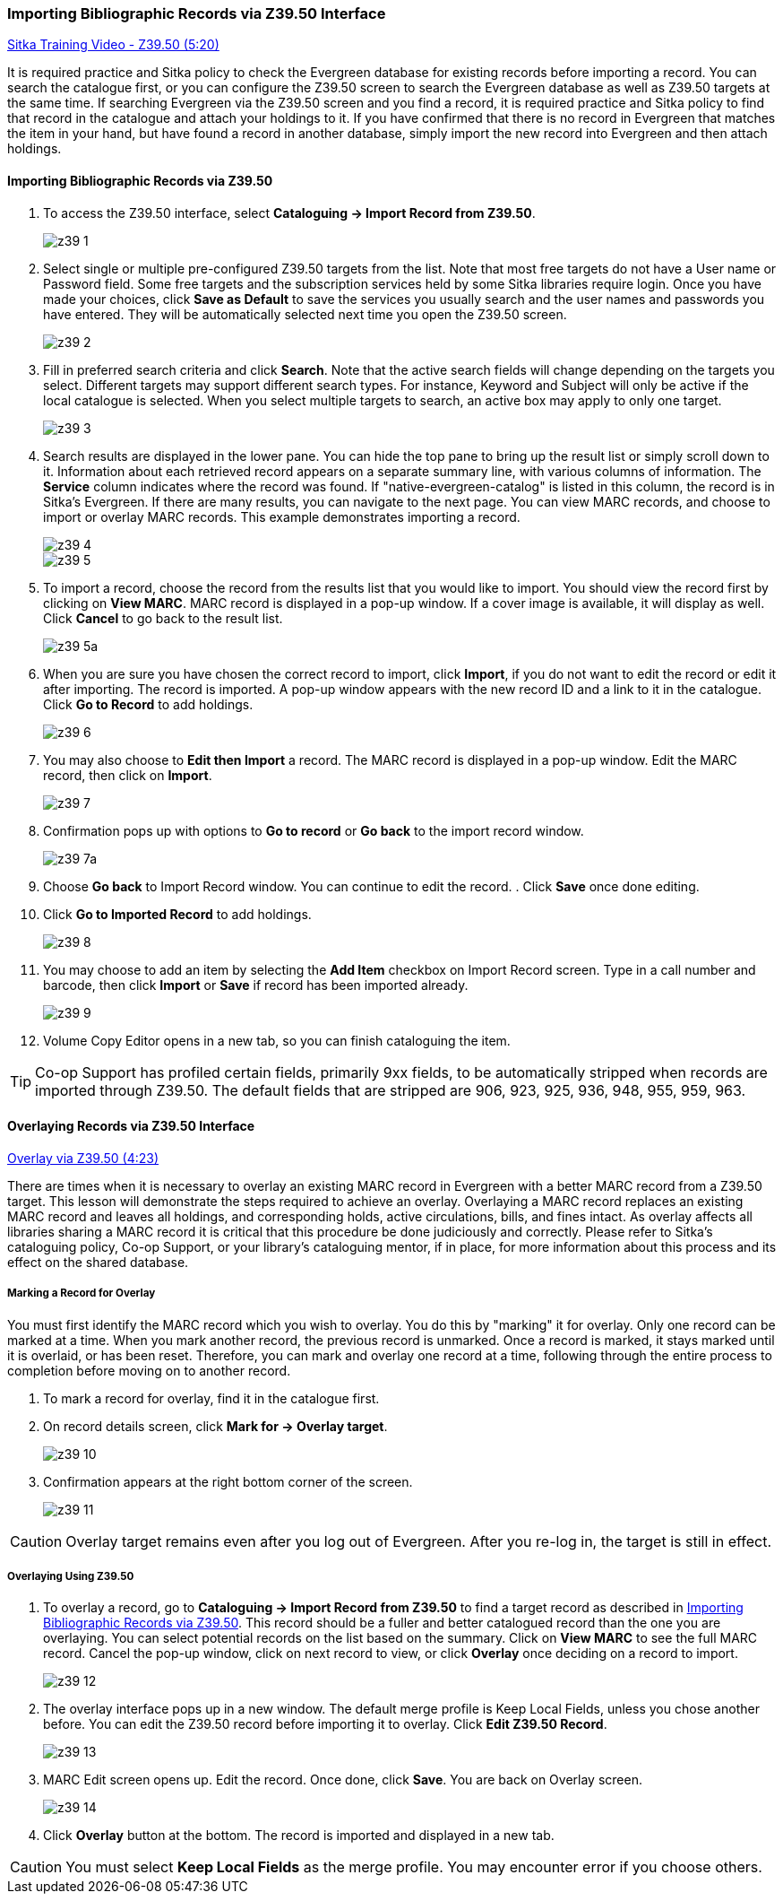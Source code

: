 Importing Bibliographic Records via Z39.50 Interface
~~~~~~~~~~~~~~~~~~~~~~~~~~~~~~~~~~~~~~~~~~~~~~~~~~~~

https://www.youtube.com/watch?v=nkjOfMfUyFc[Sitka Training Video - Z39.50 (5:20)]

It is required practice and Sitka policy to check the Evergreen database for existing records before importing a record. You can search the catalogue first, or you can configure the Z39.50 screen to search the Evergreen database as well as Z39.50 targets at the same time. If searching Evergreen via the Z39.50 screen and you find a record, it is required practice and Sitka policy to find that record in the catalogue and attach your holdings to it. If you have confirmed that there is no record in Evergreen that matches the item in your hand, but have found a record in another database, simply import the new record into Evergreen and then attach holdings.


[[import_from_z39]]
Importing Bibliographic Records via Z39.50
^^^^^^^^^^^^^^^^^^^^^^^^^^^^^^^^^^^^^^^^^^

. To access the Z39.50 interface, select *Cataloguing -> Import Record from Z39.50*.
+
image::images/cat/z39-1.png[]
. Select single or multiple pre-configured Z39.50 targets from the list. Note that most free targets do not have a User name or Password field. Some free targets and the subscription services held by some Sitka libraries require login. Once you have made your choices, click *Save as Default* to save the services you usually search and the user names and passwords you have entered. They will be automatically selected next time you open the Z39.50 screen.
+
image::images/cat/z39-2.png[]
+
. Fill in preferred search criteria and click *Search*. Note that the active search fields will change depending on the targets you select. Different targets may support different search types. For instance, Keyword and Subject will only be active if the local catalogue is selected. When you select multiple targets to search, an active box may apply to only one target.
+
image::images/cat/z39-3.png[]
+
. Search results are displayed in the lower pane. You can hide the top pane to bring up the result list or simply scroll down to it. Information about each retrieved record appears on a separate summary line, with various columns of information.  The *Service* column indicates where the record was found. If "native-evergreen-catalog" is listed in this column, the record is in Sitka's Evergreen. If there are many results, you can navigate to the next page. You can view MARC records, and choose to import or overlay MARC records. This example demonstrates importing a record.
+
image::images/cat/z39-4.png[]
+
image::images/cat/z39-5.png[]
+
. To import a record, choose the record from the results list that you would like to import. You should view the record first by clicking on *View MARC*.  MARC record is displayed in a pop-up window. If a cover image is available, it will display as well. Click *Cancel* to go back to the result list.
+
image::images/cat/z39-5a.png[]
+
. When you are sure you have chosen the correct record to import, click *Import*, if you do not want to edit the record or edit it after importing. The record is imported. A pop-up window appears with the new record ID and a link to it in the catalogue. Click *Go to Record* to add holdings.
+
image::images/cat/z39-6.png[]
+
. You may also choose to *Edit then Import* a record. The MARC record is displayed in a pop-up window. Edit the MARC record, then click on *Import*.
+
image::images/cat/z39-7.png[]
+
. Confirmation pops up with options to *Go to record* or *Go back* to the import record window. 
+
image::images/cat/z39-7a.png[]
+
. Choose *Go back* to Import Record window. You can continue to edit the record. . Click *Save* once done editing.
. Click  *Go to Imported Record* to add holdings.
+
image::images/cat/z39-8.png[]
+
. You may choose to add an item by selecting the *Add Item* checkbox on Import Record screen. Type in a call number and barcode, then click *Import* or *Save* if record has been imported already.
+
image::images/cat/z39-9.png[]
+
. Volume Copy Editor opens in a new tab, so you can finish cataloguing the item.

[TIP]
====
Co-op Support has profiled certain fields, primarily 9xx fields, to be automatically stripped when records are imported through Z39.50. The default fields that are stripped are 906, 923, 925, 936, 948, 955, 959, 963.
====

Overlaying Records via Z39.50 Interface
^^^^^^^^^^^^^^^^^^^^^^^^^^^^^^^^^^^^^^^

https://goo.gl/kMu9iX[Overlay via Z39.50 (4:23)]

There are times when it is necessary to overlay an existing MARC record in Evergreen with a better MARC record from a Z39.50 target. This lesson will demonstrate the steps required to achieve an overlay. Overlaying a MARC record replaces an existing MARC record and leaves all holdings, and corresponding holds, active circulations, bills, and fines intact. As overlay affects all libraries sharing a MARC record it is critical that this procedure be done judiciously and correctly. Please refer to Sitka's cataloguing policy, Co-op Support, or your library's cataloguing mentor, if in place, for more information about this process and its effect on the shared database.


Marking a Record for Overlay
++++++++++++++++++++++++++++


You must first identify the MARC record which you wish to  overlay. You do this by "marking" it for overlay. Only one record can be marked at a time. When you mark another record, the previous record is unmarked. Once a record is marked, it stays marked until it is overlaid, or  has been reset. Therefore, you can mark and overlay one record at a time, following through the entire process to completion before moving on to another record.


. To mark a record for overlay, find it in the catalogue first.
+
. On record details screen, click *Mark for -> Overlay target*.
+
image:images/cat/z39-10.png[]
+
. Confirmation appears at the right bottom corner of the screen.
+
image:images/cat/z39-11.png[]

[CAUTION]
=========
Overlay target remains even after you log out of Evergreen. After you re-log in, the target is still in effect.
=========


Overlaying Using Z39.50
+++++++++++++++++++++++

. To overlay a record, go to *Cataloguing -> Import Record from Z39.50* to find a target record as described in xref:import_from_z39[]. This record should be a fuller and better catalogued record than the one you are overlaying. You can select potential records on the list based on the summary. Click on *View MARC* to see the full MARC record. Cancel the pop-up window, click on next record to view, or click *Overlay* once deciding on a record to import.
+
image::images/cat/z39-12.png[]
+
. The overlay interface pops up in a new window. The default merge profile is Keep Local Fields, unless you chose another before. You can edit the Z39.50 record before importing it to overlay. Click *Edit Z39.50 Record*.
+
image::images/cat/z39-13.png[]
+
. MARC Edit screen opens up. Edit the record. Once done, click *Save*. You are back on Overlay screen.
+
image::images/cat/z39-14.png[]
+
. Click *Overlay* button at the bottom. The record is imported and displayed in a new tab.


[CAUTION]
=========
You must select *Keep Local Fields* as the merge profile. You may encounter error if you choose others.
=========
